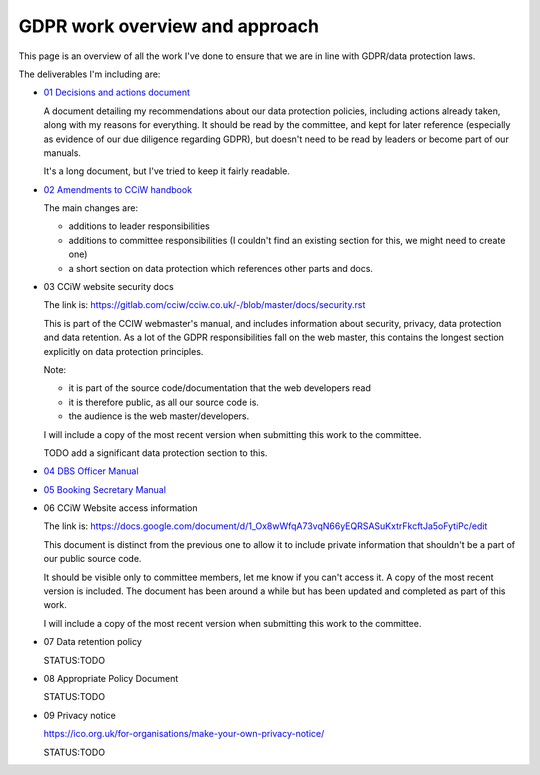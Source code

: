 
GDPR work overview and approach
-------------------------------

This page is an overview of all the work I've done to ensure that we are in line
with GDPR/data protection laws.


The deliverables I'm including are:

* `01 Decisions and actions document <01%20Decisions%20and%20actions%20document.rst>`_

  A document detailing my recommendations about our data protection policies,
  including actions already taken, along with my reasons for everything. It
  should be read by the committee, and kept for later reference (especially as
  evidence of our due diligence regarding GDPR), but doesn't need to be read by
  leaders or become part of our manuals.

  It's a long document, but I've tried to keep it fairly readable.

* `02 Amendments to CCiW handbook <02%20Amendments%20to%20manual.rst>`_

  The main changes are:

  * additions to leader responsibilities
  * additions to committee responsibilities (I couldn't find
    an existing section for this, we might need to create one)
  * a short section on data protection which references other parts and docs.

* 03 CCiW website security docs

  The link is:
  https://gitlab.com/cciw/cciw.co.uk/-/blob/master/docs/security.rst

  This is part of the CCIW webmaster's manual, and includes information about
  security, privacy, data protection and data retention. As a lot of the GDPR
  responsibilities fall on the web master, this contains the longest section
  explicitly on data protection principles.

  Note:

  * it is part of the source code/documentation that the web developers read
  * it is therefore public, as all our source code is.
  * the audience is the web master/developers.

  I will include a copy of the most recent version when submitting this
  work to the committee.

  TODO add a significant data protection section to this.


* `04 DBS Officer Manual <04%20DBS%20Officer%20Manual.rst>`_

* `05 Booking Secretary Manual <05%20Booking%20Secretary%20Manual.rst>`_
  
* 06 CCiW Website access information

  The link is:
  https://docs.google.com/document/d/1_Ox8wWfqA73vqN66yEQRSASuKxtrFkcftJa5oFytiPc/edit

  This document is distinct from the previous one to allow it to include private
  information that shouldn't be a part of our public source code.

  It should be visible only to committee members, let me know if you can't access it.
  A copy of the most recent version is included. The document has been around a while but
  has been updated and completed as part of this work.

  I will include a copy of the most recent version when submitting this
  work to the committee.

* 07 Data retention policy

  STATUS:TODO

* 08 Appropriate Policy Document

  STATUS:TODO

* 09 Privacy notice

  https://ico.org.uk/for-organisations/make-your-own-privacy-notice/
  
  STATUS:TODO
